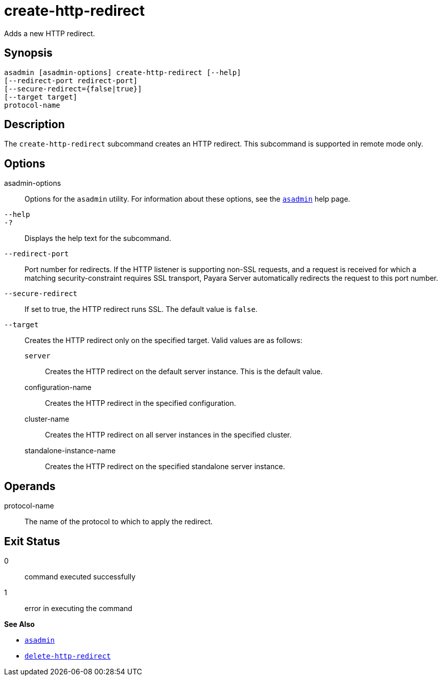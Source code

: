 [[create-http-redirect]]
= create-http-redirect

Adds a new HTTP redirect.

[[synopsis]]
== Synopsis

[source,shell]
----
asadmin [asadmin-options] create-http-redirect [--help]
[--redirect-port redirect-port] 
[--secure-redirect={false|true}] 
[--target target]
protocol-name
----

[[description]]
== Description

The `create-http-redirect` subcommand creates an HTTP redirect. This subcommand is supported in remote mode only.

[[options]]
== Options

asadmin-options::
  Options for the `asadmin` utility. For information about these options, see the xref:Technical Documentation/Payara Server Documentation/Command Reference/asadmin.adoc#asadmin-1m[`asadmin`] help page.
`--help`::
`-?`::
  Displays the help text for the subcommand.
`--redirect-port`::
  Port number for redirects. If the HTTP listener is supporting non-SSL requests, and a request is received for which a matching security-constraint requires SSL transport, Payara Server automatically redirects the request to this port number.
`--secure-redirect`::
  If set to true, the HTTP redirect runs SSL. The default value is `false`.
`--target`::
  Creates the HTTP redirect only on the specified target. Valid values are as follows: +
  `server`;;
    Creates the HTTP redirect on the default server instance. This is the default value.
  configuration-name;;
    Creates the HTTP redirect in the specified configuration.
cluster-name;;
    Creates the HTTP redirect on all server instances in the specified cluster.
  standalone-instance-name;;
    Creates the HTTP redirect on the specified standalone server instance.

[[operands]]
== Operands

protocol-name::
  The name of the protocol to which to apply the redirect.

[[exit-status]]
== Exit Status

0::
  command executed successfully
1::
  error in executing the command

*See Also*

* xref:Technical Documentation/Payara Server Documentation/Command Reference/asadmin.adoc#asadmin-1m[`asadmin`]
* xref:Technical Documentation/Payara Server Documentation/Command Reference/delete-http-redirect.adoc#delete-http-redirect[`delete-http-redirect`]



